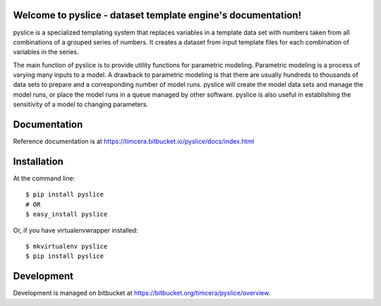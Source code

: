 .. image:: https://github.com/timcera/pyslice/actions/workflows/python-package.yml/badge.svg
    :target: https://github.com/timcera/pyslice/actions/workflows/python-package.yml
    :height: 20

.. image:: https://coveralls.io/repos/timcera/pyslice/badge.png?branch=master
    :target: https://coveralls.io/r/timcera/pyslice?branch=master
    :height: 20

.. image:: https://img.shields.io/pypi/v/pyslice.svg
    :alt: Latest release
    :target: https://pypi.python.org/pypi/pyslice

.. image:: http://img.shields.io/badge/license-BSD-lightgrey.svg
    :alt: BSD-3 clause license
    :target: https://pypi.python.org/pypi/pyslice/
.. image:: http://img.shields.io/pypi/dd/pyslice.svg
    :alt: pyslice downloads
    :target: https://pypi.python.org/pypi/pyslice/

Welcome to pyslice - dataset template engine's documentation!
=============================================================
pyslice is a specialized templating system that replaces variables in
a template data set with numbers taken from all combinations of a grouped
series of numbers. It creates a dataset from input template files for each
combination of variables in the series.

The main function of pyslice is to provide utility functions for parametric
modeling. Parametric modeling is a process of varying many inputs to a model.
A drawback to parametric modeling is that there are usually hundreds to
thousands of data sets to prepare and a corresponding number of model runs.
pyslice will create the model data sets and manage the model runs, or place the
model runs in a queue managed by other software. pyslice is also useful in
establishing the sensitivity of a model to changing parameters.

Documentation
=============
Reference documentation is at https://timcera.bitbucket.io/pyslice/docs/index.html

Installation
============

At the command line::

    $ pip install pyslice
    # OR
    $ easy_install pyslice

Or, if you have virtualenvwrapper installed::

    $ mkvirtualenv pyslice
    $ pip install pyslice

Development
===========
Development is managed on bitbucket at
https://bitbucket.org/timcera/pyslice/overview.
